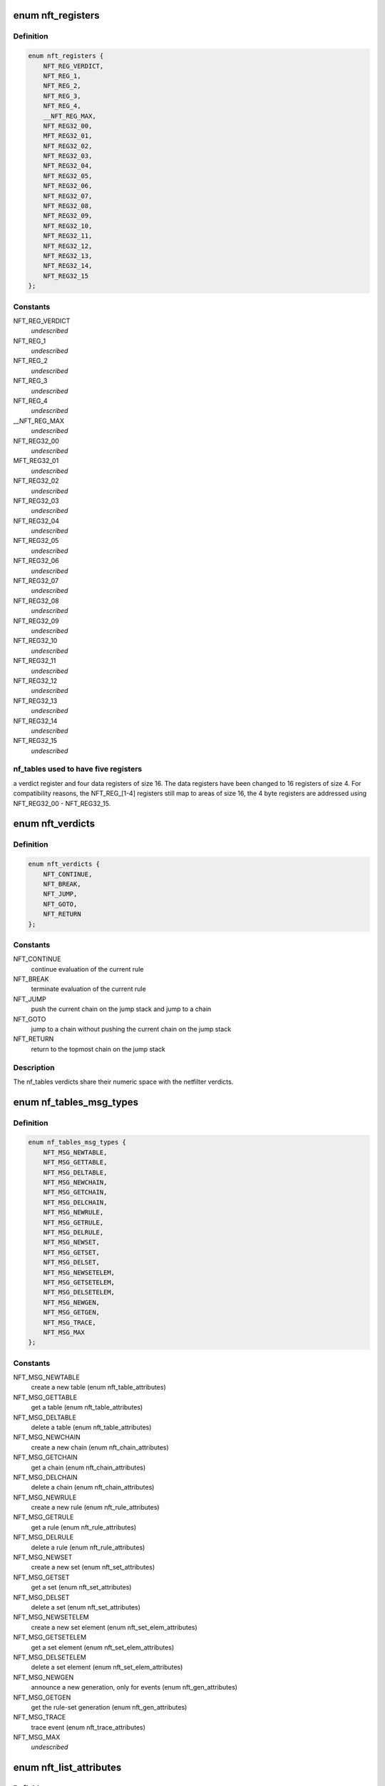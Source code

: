 .. -*- coding: utf-8; mode: rst -*-
.. src-file: include/uapi/linux/netfilter/nf_tables.h

.. _`nft_registers`:

enum nft_registers
==================

.. c:type:: enum nft_registers

    nf_tables registers

.. _`nft_registers.definition`:

Definition
----------

.. code-block:: c

    enum nft_registers {
        NFT_REG_VERDICT,
        NFT_REG_1,
        NFT_REG_2,
        NFT_REG_3,
        NFT_REG_4,
        __NFT_REG_MAX,
        NFT_REG32_00,
        MFT_REG32_01,
        NFT_REG32_02,
        NFT_REG32_03,
        NFT_REG32_04,
        NFT_REG32_05,
        NFT_REG32_06,
        NFT_REG32_07,
        NFT_REG32_08,
        NFT_REG32_09,
        NFT_REG32_10,
        NFT_REG32_11,
        NFT_REG32_12,
        NFT_REG32_13,
        NFT_REG32_14,
        NFT_REG32_15
    };

.. _`nft_registers.constants`:

Constants
---------

NFT_REG_VERDICT
    *undescribed*

NFT_REG_1
    *undescribed*

NFT_REG_2
    *undescribed*

NFT_REG_3
    *undescribed*

NFT_REG_4
    *undescribed*

__NFT_REG_MAX
    *undescribed*

NFT_REG32_00
    *undescribed*

MFT_REG32_01
    *undescribed*

NFT_REG32_02
    *undescribed*

NFT_REG32_03
    *undescribed*

NFT_REG32_04
    *undescribed*

NFT_REG32_05
    *undescribed*

NFT_REG32_06
    *undescribed*

NFT_REG32_07
    *undescribed*

NFT_REG32_08
    *undescribed*

NFT_REG32_09
    *undescribed*

NFT_REG32_10
    *undescribed*

NFT_REG32_11
    *undescribed*

NFT_REG32_12
    *undescribed*

NFT_REG32_13
    *undescribed*

NFT_REG32_14
    *undescribed*

NFT_REG32_15
    *undescribed*

.. _`nft_registers.nf_tables-used-to-have-five-registers`:

nf_tables used to have five registers
-------------------------------------

a verdict register and four data
registers of size 16. The data registers have been changed to 16 registers
of size 4. For compatibility reasons, the NFT_REG_[1-4] registers still
map to areas of size 16, the 4 byte registers are addressed using
NFT_REG32_00 - NFT_REG32_15.

.. _`nft_verdicts`:

enum nft_verdicts
=================

.. c:type:: enum nft_verdicts

    nf_tables internal verdicts

.. _`nft_verdicts.definition`:

Definition
----------

.. code-block:: c

    enum nft_verdicts {
        NFT_CONTINUE,
        NFT_BREAK,
        NFT_JUMP,
        NFT_GOTO,
        NFT_RETURN
    };

.. _`nft_verdicts.constants`:

Constants
---------

NFT_CONTINUE
    continue evaluation of the current rule

NFT_BREAK
    terminate evaluation of the current rule

NFT_JUMP
    push the current chain on the jump stack and jump to a chain

NFT_GOTO
    jump to a chain without pushing the current chain on the jump stack

NFT_RETURN
    return to the topmost chain on the jump stack

.. _`nft_verdicts.description`:

Description
-----------

The nf_tables verdicts share their numeric space with the netfilter verdicts.

.. _`nf_tables_msg_types`:

enum nf_tables_msg_types
========================

.. c:type:: enum nf_tables_msg_types

    nf_tables netlink message types

.. _`nf_tables_msg_types.definition`:

Definition
----------

.. code-block:: c

    enum nf_tables_msg_types {
        NFT_MSG_NEWTABLE,
        NFT_MSG_GETTABLE,
        NFT_MSG_DELTABLE,
        NFT_MSG_NEWCHAIN,
        NFT_MSG_GETCHAIN,
        NFT_MSG_DELCHAIN,
        NFT_MSG_NEWRULE,
        NFT_MSG_GETRULE,
        NFT_MSG_DELRULE,
        NFT_MSG_NEWSET,
        NFT_MSG_GETSET,
        NFT_MSG_DELSET,
        NFT_MSG_NEWSETELEM,
        NFT_MSG_GETSETELEM,
        NFT_MSG_DELSETELEM,
        NFT_MSG_NEWGEN,
        NFT_MSG_GETGEN,
        NFT_MSG_TRACE,
        NFT_MSG_MAX
    };

.. _`nf_tables_msg_types.constants`:

Constants
---------

NFT_MSG_NEWTABLE
    create a new table (enum nft_table_attributes)

NFT_MSG_GETTABLE
    get a table (enum nft_table_attributes)

NFT_MSG_DELTABLE
    delete a table (enum nft_table_attributes)

NFT_MSG_NEWCHAIN
    create a new chain (enum nft_chain_attributes)

NFT_MSG_GETCHAIN
    get a chain (enum nft_chain_attributes)

NFT_MSG_DELCHAIN
    delete a chain (enum nft_chain_attributes)

NFT_MSG_NEWRULE
    create a new rule (enum nft_rule_attributes)

NFT_MSG_GETRULE
    get a rule (enum nft_rule_attributes)

NFT_MSG_DELRULE
    delete a rule (enum nft_rule_attributes)

NFT_MSG_NEWSET
    create a new set (enum nft_set_attributes)

NFT_MSG_GETSET
    get a set (enum nft_set_attributes)

NFT_MSG_DELSET
    delete a set (enum nft_set_attributes)

NFT_MSG_NEWSETELEM
    create a new set element (enum nft_set_elem_attributes)

NFT_MSG_GETSETELEM
    get a set element (enum nft_set_elem_attributes)

NFT_MSG_DELSETELEM
    delete a set element (enum nft_set_elem_attributes)

NFT_MSG_NEWGEN
    announce a new generation, only for events (enum nft_gen_attributes)

NFT_MSG_GETGEN
    get the rule-set generation (enum nft_gen_attributes)

NFT_MSG_TRACE
    trace event (enum nft_trace_attributes)

NFT_MSG_MAX
    *undescribed*

.. _`nft_list_attributes`:

enum nft_list_attributes
========================

.. c:type:: enum nft_list_attributes

    nf_tables generic list netlink attributes

.. _`nft_list_attributes.definition`:

Definition
----------

.. code-block:: c

    enum nft_list_attributes {
        NFTA_LIST_UNPEC,
        NFTA_LIST_ELEM,
        __NFTA_LIST_MAX
    };

.. _`nft_list_attributes.constants`:

Constants
---------

NFTA_LIST_UNPEC
    *undescribed*

NFTA_LIST_ELEM
    list element (NLA_NESTED)

__NFTA_LIST_MAX
    *undescribed*

.. _`nft_hook_attributes`:

enum nft_hook_attributes
========================

.. c:type:: enum nft_hook_attributes

    nf_tables netfilter hook netlink attributes

.. _`nft_hook_attributes.definition`:

Definition
----------

.. code-block:: c

    enum nft_hook_attributes {
        NFTA_HOOK_UNSPEC,
        NFTA_HOOK_HOOKNUM,
        NFTA_HOOK_PRIORITY,
        NFTA_HOOK_DEV,
        __NFTA_HOOK_MAX
    };

.. _`nft_hook_attributes.constants`:

Constants
---------

NFTA_HOOK_UNSPEC
    *undescribed*

NFTA_HOOK_HOOKNUM
    netfilter hook number (NLA_U32)

NFTA_HOOK_PRIORITY
    netfilter hook priority (NLA_U32)

NFTA_HOOK_DEV
    netdevice name (NLA_STRING)

__NFTA_HOOK_MAX
    *undescribed*

.. _`nft_table_flags`:

enum nft_table_flags
====================

.. c:type:: enum nft_table_flags

    nf_tables table flags

.. _`nft_table_flags.definition`:

Definition
----------

.. code-block:: c

    enum nft_table_flags {
        NFT_TABLE_F_DORMANT
    };

.. _`nft_table_flags.constants`:

Constants
---------

NFT_TABLE_F_DORMANT
    this table is not active

.. _`nft_table_attributes`:

enum nft_table_attributes
=========================

.. c:type:: enum nft_table_attributes

    nf_tables table netlink attributes

.. _`nft_table_attributes.definition`:

Definition
----------

.. code-block:: c

    enum nft_table_attributes {
        NFTA_TABLE_UNSPEC,
        NFTA_TABLE_NAME,
        NFTA_TABLE_FLAGS,
        NFTA_TABLE_USE,
        __NFTA_TABLE_MAX
    };

.. _`nft_table_attributes.constants`:

Constants
---------

NFTA_TABLE_UNSPEC
    *undescribed*

NFTA_TABLE_NAME
    name of the table (NLA_STRING)

NFTA_TABLE_FLAGS
    bitmask of enum nft_table_flags (NLA_U32)

NFTA_TABLE_USE
    number of chains in this table (NLA_U32)

__NFTA_TABLE_MAX
    *undescribed*

.. _`nft_chain_attributes`:

enum nft_chain_attributes
=========================

.. c:type:: enum nft_chain_attributes

    nf_tables chain netlink attributes

.. _`nft_chain_attributes.definition`:

Definition
----------

.. code-block:: c

    enum nft_chain_attributes {
        NFTA_CHAIN_UNSPEC,
        NFTA_CHAIN_TABLE,
        NFTA_CHAIN_HANDLE,
        NFTA_CHAIN_NAME,
        NFTA_CHAIN_HOOK,
        NFTA_CHAIN_POLICY,
        NFTA_CHAIN_USE,
        NFTA_CHAIN_TYPE,
        NFTA_CHAIN_COUNTERS,
        NFTA_CHAIN_PAD,
        __NFTA_CHAIN_MAX
    };

.. _`nft_chain_attributes.constants`:

Constants
---------

NFTA_CHAIN_UNSPEC
    *undescribed*

NFTA_CHAIN_TABLE
    name of the table containing the chain (NLA_STRING)

NFTA_CHAIN_HANDLE
    numeric handle of the chain (NLA_U64)

NFTA_CHAIN_NAME
    name of the chain (NLA_STRING)

NFTA_CHAIN_HOOK
    hook specification for basechains (NLA_NESTED: nft_hook_attributes)

NFTA_CHAIN_POLICY
    numeric policy of the chain (NLA_U32)

NFTA_CHAIN_USE
    number of references to this chain (NLA_U32)

NFTA_CHAIN_TYPE
    type name of the string (NLA_NUL_STRING)

NFTA_CHAIN_COUNTERS
    counter specification of the chain (NLA_NESTED: nft_counter_attributes)

NFTA_CHAIN_PAD
    *undescribed*

__NFTA_CHAIN_MAX
    *undescribed*

.. _`nft_rule_attributes`:

enum nft_rule_attributes
========================

.. c:type:: enum nft_rule_attributes

    nf_tables rule netlink attributes

.. _`nft_rule_attributes.definition`:

Definition
----------

.. code-block:: c

    enum nft_rule_attributes {
        NFTA_RULE_UNSPEC,
        NFTA_RULE_TABLE,
        NFTA_RULE_CHAIN,
        NFTA_RULE_HANDLE,
        NFTA_RULE_EXPRESSIONS,
        NFTA_RULE_COMPAT,
        NFTA_RULE_POSITION,
        NFTA_RULE_USERDATA,
        NFTA_RULE_PAD,
        __NFTA_RULE_MAX
    };

.. _`nft_rule_attributes.constants`:

Constants
---------

NFTA_RULE_UNSPEC
    *undescribed*

NFTA_RULE_TABLE
    name of the table containing the rule (NLA_STRING)

NFTA_RULE_CHAIN
    name of the chain containing the rule (NLA_STRING)

NFTA_RULE_HANDLE
    numeric handle of the rule (NLA_U64)

NFTA_RULE_EXPRESSIONS
    list of expressions (NLA_NESTED: nft_expr_attributes)

NFTA_RULE_COMPAT
    compatibility specifications of the rule (NLA_NESTED: nft_rule_compat_attributes)

NFTA_RULE_POSITION
    numeric handle of the previous rule (NLA_U64)

NFTA_RULE_USERDATA
    user data (NLA_BINARY, NFT_USERDATA_MAXLEN)

NFTA_RULE_PAD
    *undescribed*

__NFTA_RULE_MAX
    *undescribed*

.. _`nft_rule_compat_flags`:

enum nft_rule_compat_flags
==========================

.. c:type:: enum nft_rule_compat_flags

    nf_tables rule compat flags

.. _`nft_rule_compat_flags.definition`:

Definition
----------

.. code-block:: c

    enum nft_rule_compat_flags {
        NFT_RULE_COMPAT_F_INV,
        NFT_RULE_COMPAT_F_MASK
    };

.. _`nft_rule_compat_flags.constants`:

Constants
---------

NFT_RULE_COMPAT_F_INV
    invert the check result

NFT_RULE_COMPAT_F_MASK
    *undescribed*

.. _`nft_rule_compat_attributes`:

enum nft_rule_compat_attributes
===============================

.. c:type:: enum nft_rule_compat_attributes

    nf_tables rule compat attributes

.. _`nft_rule_compat_attributes.definition`:

Definition
----------

.. code-block:: c

    enum nft_rule_compat_attributes {
        NFTA_RULE_COMPAT_UNSPEC,
        NFTA_RULE_COMPAT_PROTO,
        NFTA_RULE_COMPAT_FLAGS,
        __NFTA_RULE_COMPAT_MAX
    };

.. _`nft_rule_compat_attributes.constants`:

Constants
---------

NFTA_RULE_COMPAT_UNSPEC
    *undescribed*

NFTA_RULE_COMPAT_PROTO
    numerice value of handled protocol (NLA_U32)

NFTA_RULE_COMPAT_FLAGS
    bitmask of enum nft_rule_compat_flags (NLA_U32)

__NFTA_RULE_COMPAT_MAX
    *undescribed*

.. _`nft_set_flags`:

enum nft_set_flags
==================

.. c:type:: enum nft_set_flags

    nf_tables set flags

.. _`nft_set_flags.definition`:

Definition
----------

.. code-block:: c

    enum nft_set_flags {
        NFT_SET_ANONYMOUS,
        NFT_SET_CONSTANT,
        NFT_SET_INTERVAL,
        NFT_SET_MAP,
        NFT_SET_TIMEOUT,
        NFT_SET_EVAL
    };

.. _`nft_set_flags.constants`:

Constants
---------

NFT_SET_ANONYMOUS
    name allocation, automatic cleanup on unlink

NFT_SET_CONSTANT
    set contents may not change while bound

NFT_SET_INTERVAL
    set contains intervals

NFT_SET_MAP
    set is used as a dictionary

NFT_SET_TIMEOUT
    set uses timeouts

NFT_SET_EVAL
    set contains expressions for evaluation

.. _`nft_set_policies`:

enum nft_set_policies
=====================

.. c:type:: enum nft_set_policies

    set selection policy

.. _`nft_set_policies.definition`:

Definition
----------

.. code-block:: c

    enum nft_set_policies {
        NFT_SET_POL_PERFORMANCE,
        NFT_SET_POL_MEMORY
    };

.. _`nft_set_policies.constants`:

Constants
---------

NFT_SET_POL_PERFORMANCE
    prefer high performance over low memory use

NFT_SET_POL_MEMORY
    prefer low memory use over high performance

.. _`nft_set_desc_attributes`:

enum nft_set_desc_attributes
============================

.. c:type:: enum nft_set_desc_attributes

    set element description

.. _`nft_set_desc_attributes.definition`:

Definition
----------

.. code-block:: c

    enum nft_set_desc_attributes {
        NFTA_SET_DESC_UNSPEC,
        NFTA_SET_DESC_SIZE,
        __NFTA_SET_DESC_MAX
    };

.. _`nft_set_desc_attributes.constants`:

Constants
---------

NFTA_SET_DESC_UNSPEC
    *undescribed*

NFTA_SET_DESC_SIZE
    number of elements in set (NLA_U32)

__NFTA_SET_DESC_MAX
    *undescribed*

.. _`nft_set_attributes`:

enum nft_set_attributes
=======================

.. c:type:: enum nft_set_attributes

    nf_tables set netlink attributes

.. _`nft_set_attributes.definition`:

Definition
----------

.. code-block:: c

    enum nft_set_attributes {
        NFTA_SET_UNSPEC,
        NFTA_SET_TABLE,
        NFTA_SET_NAME,
        NFTA_SET_FLAGS,
        NFTA_SET_KEY_TYPE,
        NFTA_SET_KEY_LEN,
        NFTA_SET_DATA_TYPE,
        NFTA_SET_DATA_LEN,
        NFTA_SET_POLICY,
        NFTA_SET_DESC,
        NFTA_SET_ID,
        NFTA_SET_TIMEOUT,
        NFTA_SET_GC_INTERVAL,
        NFTA_SET_USERDATA,
        NFTA_SET_PAD,
        __NFTA_SET_MAX
    };

.. _`nft_set_attributes.constants`:

Constants
---------

NFTA_SET_UNSPEC
    *undescribed*

NFTA_SET_TABLE
    table name (NLA_STRING)

NFTA_SET_NAME
    set name (NLA_STRING)

NFTA_SET_FLAGS
    bitmask of enum nft_set_flags (NLA_U32)

NFTA_SET_KEY_TYPE
    key data type, informational purpose only (NLA_U32)

NFTA_SET_KEY_LEN
    key data length (NLA_U32)

NFTA_SET_DATA_TYPE
    mapping data type (NLA_U32)

NFTA_SET_DATA_LEN
    mapping data length (NLA_U32)

NFTA_SET_POLICY
    selection policy (NLA_U32)

NFTA_SET_DESC
    set description (NLA_NESTED)

NFTA_SET_ID
    uniquely identifies a set in a transaction (NLA_U32)

NFTA_SET_TIMEOUT
    default timeout value (NLA_U64)

NFTA_SET_GC_INTERVAL
    garbage collection interval (NLA_U32)

NFTA_SET_USERDATA
    user data (NLA_BINARY)

NFTA_SET_PAD
    *undescribed*

__NFTA_SET_MAX
    *undescribed*

.. _`nft_set_elem_flags`:

enum nft_set_elem_flags
=======================

.. c:type:: enum nft_set_elem_flags

    nf_tables set element flags

.. _`nft_set_elem_flags.definition`:

Definition
----------

.. code-block:: c

    enum nft_set_elem_flags {
        NFT_SET_ELEM_INTERVAL_END
    };

.. _`nft_set_elem_flags.constants`:

Constants
---------

NFT_SET_ELEM_INTERVAL_END
    element ends the previous interval

.. _`nft_set_elem_attributes`:

enum nft_set_elem_attributes
============================

.. c:type:: enum nft_set_elem_attributes

    nf_tables set element netlink attributes

.. _`nft_set_elem_attributes.definition`:

Definition
----------

.. code-block:: c

    enum nft_set_elem_attributes {
        NFTA_SET_ELEM_UNSPEC,
        NFTA_SET_ELEM_KEY,
        NFTA_SET_ELEM_DATA,
        NFTA_SET_ELEM_FLAGS,
        NFTA_SET_ELEM_TIMEOUT,
        NFTA_SET_ELEM_EXPIRATION,
        NFTA_SET_ELEM_USERDATA,
        NFTA_SET_ELEM_EXPR,
        NFTA_SET_ELEM_PAD,
        __NFTA_SET_ELEM_MAX
    };

.. _`nft_set_elem_attributes.constants`:

Constants
---------

NFTA_SET_ELEM_UNSPEC
    *undescribed*

NFTA_SET_ELEM_KEY
    key value (NLA_NESTED: nft_data)

NFTA_SET_ELEM_DATA
    data value of mapping (NLA_NESTED: nft_data_attributes)

NFTA_SET_ELEM_FLAGS
    bitmask of nft_set_elem_flags (NLA_U32)

NFTA_SET_ELEM_TIMEOUT
    timeout value (NLA_U64)

NFTA_SET_ELEM_EXPIRATION
    expiration time (NLA_U64)

NFTA_SET_ELEM_USERDATA
    user data (NLA_BINARY)

NFTA_SET_ELEM_EXPR
    expression (NLA_NESTED: nft_expr_attributes)

NFTA_SET_ELEM_PAD
    *undescribed*

__NFTA_SET_ELEM_MAX
    *undescribed*

.. _`nft_set_elem_list_attributes`:

enum nft_set_elem_list_attributes
=================================

.. c:type:: enum nft_set_elem_list_attributes

    nf_tables set element list netlink attributes

.. _`nft_set_elem_list_attributes.definition`:

Definition
----------

.. code-block:: c

    enum nft_set_elem_list_attributes {
        NFTA_SET_ELEM_LIST_UNSPEC,
        NFTA_SET_ELEM_LIST_TABLE,
        NFTA_SET_ELEM_LIST_SET,
        NFTA_SET_ELEM_LIST_ELEMENTS,
        NFTA_SET_ELEM_LIST_SET_ID,
        __NFTA_SET_ELEM_LIST_MAX
    };

.. _`nft_set_elem_list_attributes.constants`:

Constants
---------

NFTA_SET_ELEM_LIST_UNSPEC
    *undescribed*

NFTA_SET_ELEM_LIST_TABLE
    table of the set to be changed (NLA_STRING)

NFTA_SET_ELEM_LIST_SET
    name of the set to be changed (NLA_STRING)

NFTA_SET_ELEM_LIST_ELEMENTS
    list of set elements (NLA_NESTED: nft_set_elem_attributes)

NFTA_SET_ELEM_LIST_SET_ID
    uniquely identifies a set in a transaction (NLA_U32)

__NFTA_SET_ELEM_LIST_MAX
    *undescribed*

.. _`nft_data_types`:

enum nft_data_types
===================

.. c:type:: enum nft_data_types

    nf_tables data types

.. _`nft_data_types.definition`:

Definition
----------

.. code-block:: c

    enum nft_data_types {
        NFT_DATA_VALUE,
        NFT_DATA_VERDICT
    };

.. _`nft_data_types.constants`:

Constants
---------

NFT_DATA_VALUE
    generic data

NFT_DATA_VERDICT
    netfilter verdict

.. _`nft_data_types.description`:

Description
-----------

The type of data is usually determined by the kernel directly and is not
explicitly specified by userspace. The only difference are sets, where
userspace specifies the key and mapping data types.

The values 0xffffff00-0xffffffff are reserved for internally used types.
The remaining range can be freely used by userspace to encode types, all
values are equivalent to NFT_DATA_VALUE.

.. _`nft_data_attributes`:

enum nft_data_attributes
========================

.. c:type:: enum nft_data_attributes

    nf_tables data netlink attributes

.. _`nft_data_attributes.definition`:

Definition
----------

.. code-block:: c

    enum nft_data_attributes {
        NFTA_DATA_UNSPEC,
        NFTA_DATA_VALUE,
        NFTA_DATA_VERDICT,
        __NFTA_DATA_MAX
    };

.. _`nft_data_attributes.constants`:

Constants
---------

NFTA_DATA_UNSPEC
    *undescribed*

NFTA_DATA_VALUE
    generic data (NLA_BINARY)

NFTA_DATA_VERDICT
    nf_tables verdict (NLA_NESTED: nft_verdict_attributes)

__NFTA_DATA_MAX
    *undescribed*

.. _`nft_verdict_attributes`:

enum nft_verdict_attributes
===========================

.. c:type:: enum nft_verdict_attributes

    nf_tables verdict netlink attributes

.. _`nft_verdict_attributes.definition`:

Definition
----------

.. code-block:: c

    enum nft_verdict_attributes {
        NFTA_VERDICT_UNSPEC,
        NFTA_VERDICT_CODE,
        NFTA_VERDICT_CHAIN,
        __NFTA_VERDICT_MAX
    };

.. _`nft_verdict_attributes.constants`:

Constants
---------

NFTA_VERDICT_UNSPEC
    *undescribed*

NFTA_VERDICT_CODE
    nf_tables verdict (NLA_U32: enum nft_verdicts)

NFTA_VERDICT_CHAIN
    jump target chain name (NLA_STRING)

__NFTA_VERDICT_MAX
    *undescribed*

.. _`nft_expr_attributes`:

enum nft_expr_attributes
========================

.. c:type:: enum nft_expr_attributes

    nf_tables expression netlink attributes

.. _`nft_expr_attributes.definition`:

Definition
----------

.. code-block:: c

    enum nft_expr_attributes {
        NFTA_EXPR_UNSPEC,
        NFTA_EXPR_NAME,
        NFTA_EXPR_DATA,
        __NFTA_EXPR_MAX
    };

.. _`nft_expr_attributes.constants`:

Constants
---------

NFTA_EXPR_UNSPEC
    *undescribed*

NFTA_EXPR_NAME
    name of the expression type (NLA_STRING)

NFTA_EXPR_DATA
    type specific data (NLA_NESTED)

__NFTA_EXPR_MAX
    *undescribed*

.. _`nft_immediate_attributes`:

enum nft_immediate_attributes
=============================

.. c:type:: enum nft_immediate_attributes

    nf_tables immediate expression netlink attributes

.. _`nft_immediate_attributes.definition`:

Definition
----------

.. code-block:: c

    enum nft_immediate_attributes {
        NFTA_IMMEDIATE_UNSPEC,
        NFTA_IMMEDIATE_DREG,
        NFTA_IMMEDIATE_DATA,
        __NFTA_IMMEDIATE_MAX
    };

.. _`nft_immediate_attributes.constants`:

Constants
---------

NFTA_IMMEDIATE_UNSPEC
    *undescribed*

NFTA_IMMEDIATE_DREG
    destination register to load data into (NLA_U32)

NFTA_IMMEDIATE_DATA
    data to load (NLA_NESTED: nft_data_attributes)

__NFTA_IMMEDIATE_MAX
    *undescribed*

.. _`nft_bitwise_attributes`:

enum nft_bitwise_attributes
===========================

.. c:type:: enum nft_bitwise_attributes

    nf_tables bitwise expression netlink attributes

.. _`nft_bitwise_attributes.definition`:

Definition
----------

.. code-block:: c

    enum nft_bitwise_attributes {
        NFTA_BITWISE_UNSPEC,
        NFTA_BITWISE_SREG,
        NFTA_BITWISE_DREG,
        NFTA_BITWISE_LEN,
        NFTA_BITWISE_MASK,
        NFTA_BITWISE_XOR,
        __NFTA_BITWISE_MAX
    };

.. _`nft_bitwise_attributes.constants`:

Constants
---------

NFTA_BITWISE_UNSPEC
    *undescribed*

NFTA_BITWISE_SREG
    source register (NLA_U32: nft_registers)

NFTA_BITWISE_DREG
    destination register (NLA_U32: nft_registers)

NFTA_BITWISE_LEN
    length of operands (NLA_U32)

NFTA_BITWISE_MASK
    mask value (NLA_NESTED: nft_data_attributes)

NFTA_BITWISE_XOR
    xor value (NLA_NESTED: nft_data_attributes)

__NFTA_BITWISE_MAX
    *undescribed*

.. _`nft_bitwise_attributes.the-bitwise-expression-performs-the-following-operation`:

The bitwise expression performs the following operation
-------------------------------------------------------


dreg = (sreg & mask) ^ xor

.. _`nft_bitwise_attributes.which-allow-to-express-all-bitwise-operations`:

which allow to express all bitwise operations
---------------------------------------------


mask    xor

.. _`nft_bitwise_attributes.not`:

NOT
---

1       1
OR:          0       x

.. _`nft_bitwise_attributes.xor`:

XOR
---

1       x

.. _`nft_bitwise_attributes.and`:

AND
---

x       0

.. _`nft_byteorder_ops`:

enum nft_byteorder_ops
======================

.. c:type:: enum nft_byteorder_ops

    nf_tables byteorder operators

.. _`nft_byteorder_ops.definition`:

Definition
----------

.. code-block:: c

    enum nft_byteorder_ops {
        NFT_BYTEORDER_NTOH,
        NFT_BYTEORDER_HTON
    };

.. _`nft_byteorder_ops.constants`:

Constants
---------

NFT_BYTEORDER_NTOH
    network to host operator

NFT_BYTEORDER_HTON
    host to network opertaor

.. _`nft_byteorder_attributes`:

enum nft_byteorder_attributes
=============================

.. c:type:: enum nft_byteorder_attributes

    nf_tables byteorder expression netlink attributes

.. _`nft_byteorder_attributes.definition`:

Definition
----------

.. code-block:: c

    enum nft_byteorder_attributes {
        NFTA_BYTEORDER_UNSPEC,
        NFTA_BYTEORDER_SREG,
        NFTA_BYTEORDER_DREG,
        NFTA_BYTEORDER_OP,
        NFTA_BYTEORDER_LEN,
        NFTA_BYTEORDER_SIZE,
        __NFTA_BYTEORDER_MAX
    };

.. _`nft_byteorder_attributes.constants`:

Constants
---------

NFTA_BYTEORDER_UNSPEC
    *undescribed*

NFTA_BYTEORDER_SREG
    source register (NLA_U32: nft_registers)

NFTA_BYTEORDER_DREG
    destination register (NLA_U32: nft_registers)

NFTA_BYTEORDER_OP
    operator (NLA_U32: enum nft_byteorder_ops)

NFTA_BYTEORDER_LEN
    length of the data (NLA_U32)

NFTA_BYTEORDER_SIZE
    data size in bytes (NLA_U32: 2 or 4)

__NFTA_BYTEORDER_MAX
    *undescribed*

.. _`nft_cmp_ops`:

enum nft_cmp_ops
================

.. c:type:: enum nft_cmp_ops

    nf_tables relational operator

.. _`nft_cmp_ops.definition`:

Definition
----------

.. code-block:: c

    enum nft_cmp_ops {
        NFT_CMP_EQ,
        NFT_CMP_NEQ,
        NFT_CMP_LT,
        NFT_CMP_LTE,
        NFT_CMP_GT,
        NFT_CMP_GTE
    };

.. _`nft_cmp_ops.constants`:

Constants
---------

NFT_CMP_EQ
    equal

NFT_CMP_NEQ
    not equal

NFT_CMP_LT
    less than

NFT_CMP_LTE
    less than or equal to

NFT_CMP_GT
    greater than

NFT_CMP_GTE
    greater than or equal to

.. _`nft_cmp_attributes`:

enum nft_cmp_attributes
=======================

.. c:type:: enum nft_cmp_attributes

    nf_tables cmp expression netlink attributes

.. _`nft_cmp_attributes.definition`:

Definition
----------

.. code-block:: c

    enum nft_cmp_attributes {
        NFTA_CMP_UNSPEC,
        NFTA_CMP_SREG,
        NFTA_CMP_OP,
        NFTA_CMP_DATA,
        __NFTA_CMP_MAX
    };

.. _`nft_cmp_attributes.constants`:

Constants
---------

NFTA_CMP_UNSPEC
    *undescribed*

NFTA_CMP_SREG
    source register of data to compare (NLA_U32: nft_registers)

NFTA_CMP_OP
    cmp operation (NLA_U32: nft_cmp_ops)

NFTA_CMP_DATA
    data to compare against (NLA_NESTED: nft_data_attributes)

__NFTA_CMP_MAX
    *undescribed*

.. _`nft_lookup_attributes`:

enum nft_lookup_attributes
==========================

.. c:type:: enum nft_lookup_attributes

    nf_tables set lookup expression netlink attributes

.. _`nft_lookup_attributes.definition`:

Definition
----------

.. code-block:: c

    enum nft_lookup_attributes {
        NFTA_LOOKUP_UNSPEC,
        NFTA_LOOKUP_SET,
        NFTA_LOOKUP_SREG,
        NFTA_LOOKUP_DREG,
        NFTA_LOOKUP_SET_ID,
        __NFTA_LOOKUP_MAX
    };

.. _`nft_lookup_attributes.constants`:

Constants
---------

NFTA_LOOKUP_UNSPEC
    *undescribed*

NFTA_LOOKUP_SET
    name of the set where to look for (NLA_STRING)

NFTA_LOOKUP_SREG
    source register of the data to look for (NLA_U32: nft_registers)

NFTA_LOOKUP_DREG
    destination register (NLA_U32: nft_registers)

NFTA_LOOKUP_SET_ID
    uniquely identifies a set in a transaction (NLA_U32)

__NFTA_LOOKUP_MAX
    *undescribed*

.. _`nft_dynset_attributes`:

enum nft_dynset_attributes
==========================

.. c:type:: enum nft_dynset_attributes

    dynset expression attributes

.. _`nft_dynset_attributes.definition`:

Definition
----------

.. code-block:: c

    enum nft_dynset_attributes {
        NFTA_DYNSET_UNSPEC,
        NFTA_DYNSET_SET_NAME,
        NFTA_DYNSET_SET_ID,
        NFTA_DYNSET_OP,
        NFTA_DYNSET_SREG_KEY,
        NFTA_DYNSET_SREG_DATA,
        NFTA_DYNSET_TIMEOUT,
        NFTA_DYNSET_EXPR,
        NFTA_DYNSET_PAD,
        __NFTA_DYNSET_MAX
    };

.. _`nft_dynset_attributes.constants`:

Constants
---------

NFTA_DYNSET_UNSPEC
    *undescribed*

NFTA_DYNSET_SET_NAME
    name of set the to add data to (NLA_STRING)

NFTA_DYNSET_SET_ID
    uniquely identifier of the set in the transaction (NLA_U32)

NFTA_DYNSET_OP
    operation (NLA_U32)

NFTA_DYNSET_SREG_KEY
    source register of the key (NLA_U32)

NFTA_DYNSET_SREG_DATA
    source register of the data (NLA_U32)

NFTA_DYNSET_TIMEOUT
    timeout value for the new element (NLA_U64)

NFTA_DYNSET_EXPR
    expression (NLA_NESTED: nft_expr_attributes)

NFTA_DYNSET_PAD
    *undescribed*

__NFTA_DYNSET_MAX
    *undescribed*

.. _`nft_payload_bases`:

enum nft_payload_bases
======================

.. c:type:: enum nft_payload_bases

    nf_tables payload expression offset bases

.. _`nft_payload_bases.definition`:

Definition
----------

.. code-block:: c

    enum nft_payload_bases {
        NFT_PAYLOAD_LL_HEADER,
        NFT_PAYLOAD_NETWORK_HEADER,
        NFT_PAYLOAD_TRANSPORT_HEADER
    };

.. _`nft_payload_bases.constants`:

Constants
---------

NFT_PAYLOAD_LL_HEADER
    link layer header

NFT_PAYLOAD_NETWORK_HEADER
    network header

NFT_PAYLOAD_TRANSPORT_HEADER
    transport header

.. _`nft_payload_csum_types`:

enum nft_payload_csum_types
===========================

.. c:type:: enum nft_payload_csum_types

    nf_tables payload expression checksum types

.. _`nft_payload_csum_types.definition`:

Definition
----------

.. code-block:: c

    enum nft_payload_csum_types {
        NFT_PAYLOAD_CSUM_NONE,
        NFT_PAYLOAD_CSUM_INET
    };

.. _`nft_payload_csum_types.constants`:

Constants
---------

NFT_PAYLOAD_CSUM_NONE
    no checksumming

NFT_PAYLOAD_CSUM_INET
    internet checksum (RFC 791)

.. _`nft_payload_attributes`:

enum nft_payload_attributes
===========================

.. c:type:: enum nft_payload_attributes

    nf_tables payload expression netlink attributes

.. _`nft_payload_attributes.definition`:

Definition
----------

.. code-block:: c

    enum nft_payload_attributes {
        NFTA_PAYLOAD_UNSPEC,
        NFTA_PAYLOAD_DREG,
        NFTA_PAYLOAD_BASE,
        NFTA_PAYLOAD_OFFSET,
        NFTA_PAYLOAD_LEN,
        NFTA_PAYLOAD_SREG,
        NFTA_PAYLOAD_CSUM_TYPE,
        NFTA_PAYLOAD_CSUM_OFFSET,
        __NFTA_PAYLOAD_MAX
    };

.. _`nft_payload_attributes.constants`:

Constants
---------

NFTA_PAYLOAD_UNSPEC
    *undescribed*

NFTA_PAYLOAD_DREG
    destination register to load data into (NLA_U32: nft_registers)

NFTA_PAYLOAD_BASE
    payload base (NLA_U32: nft_payload_bases)

NFTA_PAYLOAD_OFFSET
    payload offset relative to base (NLA_U32)

NFTA_PAYLOAD_LEN
    payload length (NLA_U32)

NFTA_PAYLOAD_SREG
    source register to load data from (NLA_U32: nft_registers)

NFTA_PAYLOAD_CSUM_TYPE
    checksum type (NLA_U32)

NFTA_PAYLOAD_CSUM_OFFSET
    checksum offset relative to base (NLA_U32)

__NFTA_PAYLOAD_MAX
    *undescribed*

.. _`nft_exthdr_attributes`:

enum nft_exthdr_attributes
==========================

.. c:type:: enum nft_exthdr_attributes

    nf_tables IPv6 extension header expression netlink attributes

.. _`nft_exthdr_attributes.definition`:

Definition
----------

.. code-block:: c

    enum nft_exthdr_attributes {
        NFTA_EXTHDR_UNSPEC,
        NFTA_EXTHDR_DREG,
        NFTA_EXTHDR_TYPE,
        NFTA_EXTHDR_OFFSET,
        NFTA_EXTHDR_LEN,
        __NFTA_EXTHDR_MAX
    };

.. _`nft_exthdr_attributes.constants`:

Constants
---------

NFTA_EXTHDR_UNSPEC
    *undescribed*

NFTA_EXTHDR_DREG
    destination register (NLA_U32: nft_registers)

NFTA_EXTHDR_TYPE
    extension header type (NLA_U8)

NFTA_EXTHDR_OFFSET
    extension header offset (NLA_U32)

NFTA_EXTHDR_LEN
    extension header length (NLA_U32)

__NFTA_EXTHDR_MAX
    *undescribed*

.. _`nft_meta_keys`:

enum nft_meta_keys
==================

.. c:type:: enum nft_meta_keys

    nf_tables meta expression keys

.. _`nft_meta_keys.definition`:

Definition
----------

.. code-block:: c

    enum nft_meta_keys {
        NFT_META_LEN,
        NFT_META_PROTOCOL,
        NFT_META_PRIORITY,
        NFT_META_MARK,
        NFT_META_IIF,
        NFT_META_OIF,
        NFT_META_IIFNAME,
        NFT_META_OIFNAME,
        NFT_META_IIFTYPE,
        NFT_META_OIFTYPE,
        NFT_META_SKUID,
        NFT_META_SKGID,
        NFT_META_NFTRACE,
        NFT_META_RTCLASSID,
        NFT_META_SECMARK,
        NFT_META_NFPROTO,
        NFT_META_L4PROTO,
        NFT_META_BRI_IIFNAME,
        NFT_META_BRI_OIFNAME,
        NFT_META_PKTTYPE,
        NFT_META_CPU,
        NFT_META_IIFGROUP,
        NFT_META_OIFGROUP,
        NFT_META_CGROUP,
        NFT_META_PRANDOM
    };

.. _`nft_meta_keys.constants`:

Constants
---------

NFT_META_LEN
    packet length (skb->len)

NFT_META_PROTOCOL
    packet ethertype protocol (skb->protocol), invalid in OUTPUT

NFT_META_PRIORITY
    packet priority (skb->priority)

NFT_META_MARK
    packet mark (skb->mark)

NFT_META_IIF
    packet input interface index (dev->ifindex)

NFT_META_OIF
    packet output interface index (dev->ifindex)

NFT_META_IIFNAME
    packet input interface name (dev->name)

NFT_META_OIFNAME
    packet output interface name (dev->name)

NFT_META_IIFTYPE
    packet input interface type (dev->type)

NFT_META_OIFTYPE
    packet output interface type (dev->type)

NFT_META_SKUID
    originating socket UID (fsuid)

NFT_META_SKGID
    originating socket GID (fsgid)

NFT_META_NFTRACE
    packet nftrace bit

NFT_META_RTCLASSID
    realm value of packet's route (skb->dst->tclassid)

NFT_META_SECMARK
    packet secmark (skb->secmark)

NFT_META_NFPROTO
    netfilter protocol

NFT_META_L4PROTO
    layer 4 protocol number

NFT_META_BRI_IIFNAME
    packet input bridge interface name

NFT_META_BRI_OIFNAME
    packet output bridge interface name

NFT_META_PKTTYPE
    packet type (skb->pkt_type), special handling for loopback

NFT_META_CPU
    cpu id through \ :c:func:`smp_processor_id`\ 

NFT_META_IIFGROUP
    packet input interface group

NFT_META_OIFGROUP
    packet output interface group

NFT_META_CGROUP
    socket control group (skb->sk->sk_classid)

NFT_META_PRANDOM
    a 32bit pseudo-random number

.. _`nft_meta_attributes`:

enum nft_meta_attributes
========================

.. c:type:: enum nft_meta_attributes

    nf_tables meta expression netlink attributes

.. _`nft_meta_attributes.definition`:

Definition
----------

.. code-block:: c

    enum nft_meta_attributes {
        NFTA_META_UNSPEC,
        NFTA_META_DREG,
        NFTA_META_KEY,
        NFTA_META_SREG,
        __NFTA_META_MAX
    };

.. _`nft_meta_attributes.constants`:

Constants
---------

NFTA_META_UNSPEC
    *undescribed*

NFTA_META_DREG
    destination register (NLA_U32)

NFTA_META_KEY
    meta data item to load (NLA_U32: nft_meta_keys)

NFTA_META_SREG
    source register (NLA_U32)

__NFTA_META_MAX
    *undescribed*

.. _`nft_ct_keys`:

enum nft_ct_keys
================

.. c:type:: enum nft_ct_keys

    nf_tables ct expression keys

.. _`nft_ct_keys.definition`:

Definition
----------

.. code-block:: c

    enum nft_ct_keys {
        NFT_CT_STATE,
        NFT_CT_DIRECTION,
        NFT_CT_STATUS,
        NFT_CT_MARK,
        NFT_CT_SECMARK,
        NFT_CT_EXPIRATION,
        NFT_CT_HELPER,
        NFT_CT_L3PROTOCOL,
        NFT_CT_SRC,
        NFT_CT_DST,
        NFT_CT_PROTOCOL,
        NFT_CT_PROTO_SRC,
        NFT_CT_PROTO_DST,
        NFT_CT_LABELS,
        NFT_CT_PKTS,
        NFT_CT_BYTES
    };

.. _`nft_ct_keys.constants`:

Constants
---------

NFT_CT_STATE
    conntrack state (bitmask of enum ip_conntrack_info)

NFT_CT_DIRECTION
    conntrack direction (enum ip_conntrack_dir)

NFT_CT_STATUS
    conntrack status (bitmask of enum ip_conntrack_status)

NFT_CT_MARK
    conntrack mark value

NFT_CT_SECMARK
    conntrack secmark value

NFT_CT_EXPIRATION
    relative conntrack expiration time in ms

NFT_CT_HELPER
    connection tracking helper assigned to conntrack

NFT_CT_L3PROTOCOL
    conntrack layer 3 protocol

NFT_CT_SRC
    conntrack layer 3 protocol source (IPv4/IPv6 address)

NFT_CT_DST
    conntrack layer 3 protocol destination (IPv4/IPv6 address)

NFT_CT_PROTOCOL
    conntrack layer 4 protocol

NFT_CT_PROTO_SRC
    conntrack layer 4 protocol source

NFT_CT_PROTO_DST
    conntrack layer 4 protocol destination

NFT_CT_LABELS
    *undescribed*

NFT_CT_PKTS
    *undescribed*

NFT_CT_BYTES
    *undescribed*

.. _`nft_ct_attributes`:

enum nft_ct_attributes
======================

.. c:type:: enum nft_ct_attributes

    nf_tables ct expression netlink attributes

.. _`nft_ct_attributes.definition`:

Definition
----------

.. code-block:: c

    enum nft_ct_attributes {
        NFTA_CT_UNSPEC,
        NFTA_CT_DREG,
        NFTA_CT_KEY,
        NFTA_CT_DIRECTION,
        NFTA_CT_SREG,
        __NFTA_CT_MAX
    };

.. _`nft_ct_attributes.constants`:

Constants
---------

NFTA_CT_UNSPEC
    *undescribed*

NFTA_CT_DREG
    destination register (NLA_U32)

NFTA_CT_KEY
    conntrack data item to load (NLA_U32: nft_ct_keys)

NFTA_CT_DIRECTION
    direction in case of directional keys (NLA_U8)

NFTA_CT_SREG
    source register (NLA_U32)

__NFTA_CT_MAX
    *undescribed*

.. _`nft_limit_attributes`:

enum nft_limit_attributes
=========================

.. c:type:: enum nft_limit_attributes

    nf_tables limit expression netlink attributes

.. _`nft_limit_attributes.definition`:

Definition
----------

.. code-block:: c

    enum nft_limit_attributes {
        NFTA_LIMIT_UNSPEC,
        NFTA_LIMIT_RATE,
        NFTA_LIMIT_UNIT,
        NFTA_LIMIT_BURST,
        NFTA_LIMIT_TYPE,
        NFTA_LIMIT_FLAGS,
        NFTA_LIMIT_PAD,
        __NFTA_LIMIT_MAX
    };

.. _`nft_limit_attributes.constants`:

Constants
---------

NFTA_LIMIT_UNSPEC
    *undescribed*

NFTA_LIMIT_RATE
    refill rate (NLA_U64)

NFTA_LIMIT_UNIT
    refill unit (NLA_U64)

NFTA_LIMIT_BURST
    burst (NLA_U32)

NFTA_LIMIT_TYPE
    type of limit (NLA_U32: enum nft_limit_type)

NFTA_LIMIT_FLAGS
    flags (NLA_U32: enum nft_limit_flags)

NFTA_LIMIT_PAD
    *undescribed*

__NFTA_LIMIT_MAX
    *undescribed*

.. _`nft_counter_attributes`:

enum nft_counter_attributes
===========================

.. c:type:: enum nft_counter_attributes

    nf_tables counter expression netlink attributes

.. _`nft_counter_attributes.definition`:

Definition
----------

.. code-block:: c

    enum nft_counter_attributes {
        NFTA_COUNTER_UNSPEC,
        NFTA_COUNTER_BYTES,
        NFTA_COUNTER_PACKETS,
        NFTA_COUNTER_PAD,
        __NFTA_COUNTER_MAX
    };

.. _`nft_counter_attributes.constants`:

Constants
---------

NFTA_COUNTER_UNSPEC
    *undescribed*

NFTA_COUNTER_BYTES
    number of bytes (NLA_U64)

NFTA_COUNTER_PACKETS
    number of packets (NLA_U64)

NFTA_COUNTER_PAD
    *undescribed*

__NFTA_COUNTER_MAX
    *undescribed*

.. _`nft_log_attributes`:

enum nft_log_attributes
=======================

.. c:type:: enum nft_log_attributes

    nf_tables log expression netlink attributes

.. _`nft_log_attributes.definition`:

Definition
----------

.. code-block:: c

    enum nft_log_attributes {
        NFTA_LOG_UNSPEC,
        NFTA_LOG_GROUP,
        NFTA_LOG_PREFIX,
        NFTA_LOG_SNAPLEN,
        NFTA_LOG_QTHRESHOLD,
        NFTA_LOG_LEVEL,
        NFTA_LOG_FLAGS,
        __NFTA_LOG_MAX
    };

.. _`nft_log_attributes.constants`:

Constants
---------

NFTA_LOG_UNSPEC
    *undescribed*

NFTA_LOG_GROUP
    netlink group to send messages to (NLA_U32)

NFTA_LOG_PREFIX
    prefix to prepend to log messages (NLA_STRING)

NFTA_LOG_SNAPLEN
    length of payload to include in netlink message (NLA_U32)

NFTA_LOG_QTHRESHOLD
    queue threshold (NLA_U32)

NFTA_LOG_LEVEL
    log level (NLA_U32)

NFTA_LOG_FLAGS
    logging flags (NLA_U32)

__NFTA_LOG_MAX
    *undescribed*

.. _`nft_queue_attributes`:

enum nft_queue_attributes
=========================

.. c:type:: enum nft_queue_attributes

    nf_tables queue expression netlink attributes

.. _`nft_queue_attributes.definition`:

Definition
----------

.. code-block:: c

    enum nft_queue_attributes {
        NFTA_QUEUE_UNSPEC,
        NFTA_QUEUE_NUM,
        NFTA_QUEUE_TOTAL,
        NFTA_QUEUE_FLAGS,
        __NFTA_QUEUE_MAX
    };

.. _`nft_queue_attributes.constants`:

Constants
---------

NFTA_QUEUE_UNSPEC
    *undescribed*

NFTA_QUEUE_NUM
    netlink queue to send messages to (NLA_U16)

NFTA_QUEUE_TOTAL
    number of queues to load balance packets on (NLA_U16)

NFTA_QUEUE_FLAGS
    various flags (NLA_U16)

__NFTA_QUEUE_MAX
    *undescribed*

.. _`nft_reject_types`:

enum nft_reject_types
=====================

.. c:type:: enum nft_reject_types

    nf_tables reject expression reject types

.. _`nft_reject_types.definition`:

Definition
----------

.. code-block:: c

    enum nft_reject_types {
        NFT_REJECT_ICMP_UNREACH,
        NFT_REJECT_TCP_RST,
        NFT_REJECT_ICMPX_UNREACH
    };

.. _`nft_reject_types.constants`:

Constants
---------

NFT_REJECT_ICMP_UNREACH
    reject using ICMP unreachable

NFT_REJECT_TCP_RST
    reject using TCP RST

NFT_REJECT_ICMPX_UNREACH
    abstracted ICMP unreachable for bridge and inet

.. _`nft_reject_inet_code`:

enum nft_reject_inet_code
=========================

.. c:type:: enum nft_reject_inet_code

    Generic reject codes for IPv4/IPv6

.. _`nft_reject_inet_code.definition`:

Definition
----------

.. code-block:: c

    enum nft_reject_inet_code {
        NFT_REJECT_ICMPX_NO_ROUTE,
        NFT_REJECT_ICMPX_PORT_UNREACH,
        NFT_REJECT_ICMPX_HOST_UNREACH,
        NFT_REJECT_ICMPX_ADMIN_PROHIBITED,
        __NFT_REJECT_ICMPX_MAX
    };

.. _`nft_reject_inet_code.constants`:

Constants
---------

NFT_REJECT_ICMPX_NO_ROUTE
    no route to host / network unreachable

NFT_REJECT_ICMPX_PORT_UNREACH
    port unreachable

NFT_REJECT_ICMPX_HOST_UNREACH
    host unreachable

NFT_REJECT_ICMPX_ADMIN_PROHIBITED
    administratively prohibited

__NFT_REJECT_ICMPX_MAX
    *undescribed*

.. _`nft_reject_inet_code.description`:

Description
-----------

These codes are mapped to real ICMP and ICMPv6 codes.

.. _`nft_reject_attributes`:

enum nft_reject_attributes
==========================

.. c:type:: enum nft_reject_attributes

    nf_tables reject expression netlink attributes

.. _`nft_reject_attributes.definition`:

Definition
----------

.. code-block:: c

    enum nft_reject_attributes {
        NFTA_REJECT_UNSPEC,
        NFTA_REJECT_TYPE,
        NFTA_REJECT_ICMP_CODE,
        __NFTA_REJECT_MAX
    };

.. _`nft_reject_attributes.constants`:

Constants
---------

NFTA_REJECT_UNSPEC
    *undescribed*

NFTA_REJECT_TYPE
    packet type to use (NLA_U32: nft_reject_types)

NFTA_REJECT_ICMP_CODE
    ICMP code to use (NLA_U8)

__NFTA_REJECT_MAX
    *undescribed*

.. _`nft_nat_types`:

enum nft_nat_types
==================

.. c:type:: enum nft_nat_types

    nf_tables nat expression NAT types

.. _`nft_nat_types.definition`:

Definition
----------

.. code-block:: c

    enum nft_nat_types {
        NFT_NAT_SNAT,
        NFT_NAT_DNAT
    };

.. _`nft_nat_types.constants`:

Constants
---------

NFT_NAT_SNAT
    source NAT

NFT_NAT_DNAT
    destination NAT

.. _`nft_nat_attributes`:

enum nft_nat_attributes
=======================

.. c:type:: enum nft_nat_attributes

    nf_tables nat expression netlink attributes

.. _`nft_nat_attributes.definition`:

Definition
----------

.. code-block:: c

    enum nft_nat_attributes {
        NFTA_NAT_UNSPEC,
        NFTA_NAT_TYPE,
        NFTA_NAT_FAMILY,
        NFTA_NAT_REG_ADDR_MIN,
        NFTA_NAT_REG_ADDR_MAX,
        NFTA_NAT_REG_PROTO_MIN,
        NFTA_NAT_REG_PROTO_MAX,
        NFTA_NAT_FLAGS,
        __NFTA_NAT_MAX
    };

.. _`nft_nat_attributes.constants`:

Constants
---------

NFTA_NAT_UNSPEC
    *undescribed*

NFTA_NAT_TYPE
    NAT type (NLA_U32: nft_nat_types)

NFTA_NAT_FAMILY
    NAT family (NLA_U32)

NFTA_NAT_REG_ADDR_MIN
    source register of address range start (NLA_U32: nft_registers)

NFTA_NAT_REG_ADDR_MAX
    source register of address range end (NLA_U32: nft_registers)

NFTA_NAT_REG_PROTO_MIN
    source register of proto range start (NLA_U32: nft_registers)

NFTA_NAT_REG_PROTO_MAX
    source register of proto range end (NLA_U32: nft_registers)

NFTA_NAT_FLAGS
    NAT flags (see NF_NAT_RANGE\_\* in linux/netfilter/nf_nat.h) (NLA_U32)

__NFTA_NAT_MAX
    *undescribed*

.. _`nft_masq_attributes`:

enum nft_masq_attributes
========================

.. c:type:: enum nft_masq_attributes

    nf_tables masquerade expression attributes

.. _`nft_masq_attributes.definition`:

Definition
----------

.. code-block:: c

    enum nft_masq_attributes {
        NFTA_MASQ_UNSPEC,
        NFTA_MASQ_FLAGS,
        NFTA_MASQ_REG_PROTO_MIN,
        NFTA_MASQ_REG_PROTO_MAX,
        __NFTA_MASQ_MAX
    };

.. _`nft_masq_attributes.constants`:

Constants
---------

NFTA_MASQ_UNSPEC
    *undescribed*

NFTA_MASQ_FLAGS
    NAT flags (see NF_NAT_RANGE\_\* in linux/netfilter/nf_nat.h) (NLA_U32)

NFTA_MASQ_REG_PROTO_MIN
    source register of proto range start (NLA_U32: nft_registers)

NFTA_MASQ_REG_PROTO_MAX
    source register of proto range end (NLA_U32: nft_registers)

__NFTA_MASQ_MAX
    *undescribed*

.. _`nft_redir_attributes`:

enum nft_redir_attributes
=========================

.. c:type:: enum nft_redir_attributes

    nf_tables redirect expression netlink attributes

.. _`nft_redir_attributes.definition`:

Definition
----------

.. code-block:: c

    enum nft_redir_attributes {
        NFTA_REDIR_UNSPEC,
        NFTA_REDIR_REG_PROTO_MIN,
        NFTA_REDIR_REG_PROTO_MAX,
        NFTA_REDIR_FLAGS,
        __NFTA_REDIR_MAX
    };

.. _`nft_redir_attributes.constants`:

Constants
---------

NFTA_REDIR_UNSPEC
    *undescribed*

NFTA_REDIR_REG_PROTO_MIN
    source register of proto range start (NLA_U32: nft_registers)

NFTA_REDIR_REG_PROTO_MAX
    source register of proto range end (NLA_U32: nft_registers)

NFTA_REDIR_FLAGS
    NAT flags (see NF_NAT_RANGE\_\* in linux/netfilter/nf_nat.h) (NLA_U32)

__NFTA_REDIR_MAX
    *undescribed*

.. _`nft_dup_attributes`:

enum nft_dup_attributes
=======================

.. c:type:: enum nft_dup_attributes

    nf_tables dup expression netlink attributes

.. _`nft_dup_attributes.definition`:

Definition
----------

.. code-block:: c

    enum nft_dup_attributes {
        NFTA_DUP_UNSPEC,
        NFTA_DUP_SREG_ADDR,
        NFTA_DUP_SREG_DEV,
        __NFTA_DUP_MAX
    };

.. _`nft_dup_attributes.constants`:

Constants
---------

NFTA_DUP_UNSPEC
    *undescribed*

NFTA_DUP_SREG_ADDR
    source register of address (NLA_U32: nft_registers)

NFTA_DUP_SREG_DEV
    source register of output interface (NLA_U32: nft_register)

__NFTA_DUP_MAX
    *undescribed*

.. _`nft_fwd_attributes`:

enum nft_fwd_attributes
=======================

.. c:type:: enum nft_fwd_attributes

    nf_tables fwd expression netlink attributes

.. _`nft_fwd_attributes.definition`:

Definition
----------

.. code-block:: c

    enum nft_fwd_attributes {
        NFTA_FWD_UNSPEC,
        NFTA_FWD_SREG_DEV,
        __NFTA_FWD_MAX
    };

.. _`nft_fwd_attributes.constants`:

Constants
---------

NFTA_FWD_UNSPEC
    *undescribed*

NFTA_FWD_SREG_DEV
    source register of output interface (NLA_U32: nft_register)

__NFTA_FWD_MAX
    *undescribed*

.. _`nft_gen_attributes`:

enum nft_gen_attributes
=======================

.. c:type:: enum nft_gen_attributes

    nf_tables ruleset generation attributes

.. _`nft_gen_attributes.definition`:

Definition
----------

.. code-block:: c

    enum nft_gen_attributes {
        NFTA_GEN_UNSPEC,
        NFTA_GEN_ID,
        __NFTA_GEN_MAX
    };

.. _`nft_gen_attributes.constants`:

Constants
---------

NFTA_GEN_UNSPEC
    *undescribed*

NFTA_GEN_ID
    Ruleset generation ID (NLA_U32)

__NFTA_GEN_MAX
    *undescribed*

.. _`nft_trace_attibutes`:

enum nft_trace_attibutes
========================

.. c:type:: enum nft_trace_attibutes

    nf_tables trace netlink attributes

.. _`nft_trace_attibutes.definition`:

Definition
----------

.. code-block:: c

    enum nft_trace_attibutes {
        NFTA_TRACE_UNSPEC,
        NFTA_TRACE_TABLE,
        NFTA_TRACE_CHAIN,
        NFTA_TRACE_RULE_HANDLE,
        NFTA_TRACE_TYPE,
        NFTA_TRACE_VERDICT,
        NFTA_TRACE_ID,
        NFTA_TRACE_LL_HEADER,
        NFTA_TRACE_NETWORK_HEADER,
        NFTA_TRACE_TRANSPORT_HEADER,
        NFTA_TRACE_IIF,
        NFTA_TRACE_IIFTYPE,
        NFTA_TRACE_OIF,
        NFTA_TRACE_OIFTYPE,
        NFTA_TRACE_MARK,
        NFTA_TRACE_NFPROTO,
        NFTA_TRACE_POLICY,
        NFTA_TRACE_PAD,
        __NFTA_TRACE_MAX
    };

.. _`nft_trace_attibutes.constants`:

Constants
---------

NFTA_TRACE_UNSPEC
    *undescribed*

NFTA_TRACE_TABLE
    name of the table (NLA_STRING)

NFTA_TRACE_CHAIN
    name of the chain (NLA_STRING)

NFTA_TRACE_RULE_HANDLE
    numeric handle of the rule (NLA_U64)

NFTA_TRACE_TYPE
    type of the event (NLA_U32: nft_trace_types)

NFTA_TRACE_VERDICT
    verdict returned by hook (NLA_NESTED: nft_verdicts)

NFTA_TRACE_ID
    pseudo-id, same for each skb traced (NLA_U32)

NFTA_TRACE_LL_HEADER
    linklayer header (NLA_BINARY)

NFTA_TRACE_NETWORK_HEADER
    network header (NLA_BINARY)

NFTA_TRACE_TRANSPORT_HEADER
    transport header (NLA_BINARY)

NFTA_TRACE_IIF
    indev ifindex (NLA_U32)

NFTA_TRACE_IIFTYPE
    netdev->type of indev (NLA_U16)

NFTA_TRACE_OIF
    outdev ifindex (NLA_U32)

NFTA_TRACE_OIFTYPE
    netdev->type of outdev (NLA_U16)

NFTA_TRACE_MARK
    nfmark (NLA_U32)

NFTA_TRACE_NFPROTO
    nf protocol processed (NLA_U32)

NFTA_TRACE_POLICY
    policy that decided fate of packet (NLA_U32)

NFTA_TRACE_PAD
    *undescribed*

__NFTA_TRACE_MAX
    *undescribed*

.. This file was automatic generated / don't edit.

